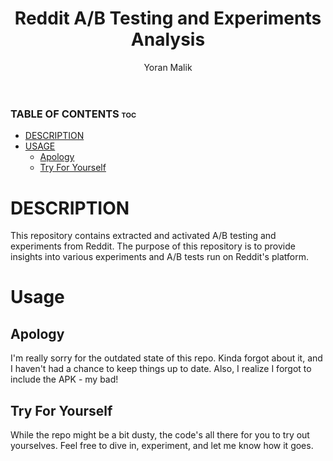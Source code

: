 #+TITLE: Reddit A/B Testing and Experiments Analysis
#+AUTHOR: Yoran Malik
#+STARTUP: showeverything
#+OPTIONS: toc:2

*** TABLE OF CONTENTS :toc:
- [[#DESCRIPTION][DESCRIPTION]]
- [[#USAGE][USAGE]]
  - [[#Apology][Apology]]
  - [[#Try For Yourself][Try For Yourself]]

* DESCRIPTION
This repository contains extracted and activated A/B testing and experiments from Reddit. 
The purpose of this repository is to provide insights into various experiments and A/B tests run on Reddit's platform.

* Usage

** Apology
I'm really sorry for the outdated state of this repo. Kinda forgot about it, and I haven't had a chance to keep things up to date. 
Also, I realize I forgot to include the APK - my bad!

** Try For Yourself
While the repo might be a bit dusty, the code's all there for you to try out yourselves.
Feel free to dive in, experiment, and let me know how it goes.

